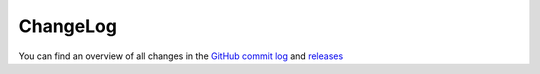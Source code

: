 ﻿.. include:: ../Includes.txt


.. _changelog:

ChangeLog
=========

You can find an overview of all changes in the `GitHub commit log <https://github.com/sebkln/content_slug/commits/master>`__ and `releases <https://github.com/sebkln/content_slug/releases>`__
